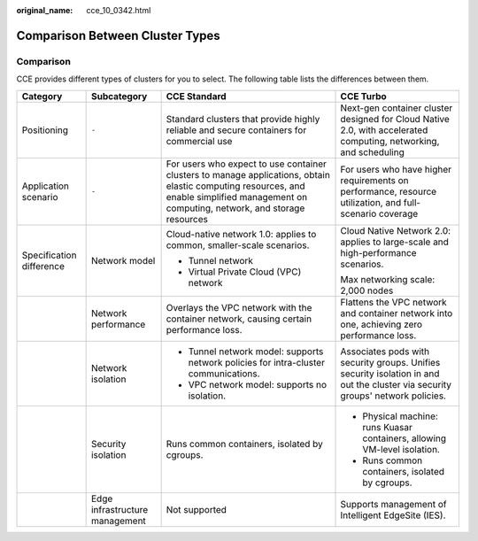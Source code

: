:original_name: cce_10_0342.html

.. _cce_10_0342:

Comparison Between Cluster Types
================================

Comparison
----------

CCE provides different types of clusters for you to select. The following table lists the differences between them.

+--------------------------+--------------------------------+------------------------------------------------------------------------------------------------------------------------------------------------------------------------------------------+--------------------------------------------------------------------------------------------------------------------------------+
| Category                 | Subcategory                    | CCE Standard                                                                                                                                                                             | CCE Turbo                                                                                                                      |
+==========================+================================+==========================================================================================================================================================================================+================================================================================================================================+
| Positioning              | ``-``                          | Standard clusters that provide highly reliable and secure containers for commercial use                                                                                                  | Next-gen container cluster designed for Cloud Native 2.0, with accelerated computing, networking, and scheduling               |
+--------------------------+--------------------------------+------------------------------------------------------------------------------------------------------------------------------------------------------------------------------------------+--------------------------------------------------------------------------------------------------------------------------------+
| Application scenario     | ``-``                          | For users who expect to use container clusters to manage applications, obtain elastic computing resources, and enable simplified management on computing, network, and storage resources | For users who have higher requirements on performance, resource utilization, and full-scenario coverage                        |
+--------------------------+--------------------------------+------------------------------------------------------------------------------------------------------------------------------------------------------------------------------------------+--------------------------------------------------------------------------------------------------------------------------------+
| Specification difference | Network model                  | Cloud-native network 1.0: applies to common, smaller-scale scenarios.                                                                                                                    | Cloud Native Network 2.0: applies to large-scale and high-performance scenarios.                                               |
|                          |                                |                                                                                                                                                                                          |                                                                                                                                |
|                          |                                | -  Tunnel network                                                                                                                                                                        | Max networking scale: 2,000 nodes                                                                                              |
|                          |                                | -  Virtual Private Cloud (VPC) network                                                                                                                                                   |                                                                                                                                |
+--------------------------+--------------------------------+------------------------------------------------------------------------------------------------------------------------------------------------------------------------------------------+--------------------------------------------------------------------------------------------------------------------------------+
|                          | Network performance            | Overlays the VPC network with the container network, causing certain performance loss.                                                                                                   | Flattens the VPC network and container network into one, achieving zero performance loss.                                      |
+--------------------------+--------------------------------+------------------------------------------------------------------------------------------------------------------------------------------------------------------------------------------+--------------------------------------------------------------------------------------------------------------------------------+
|                          | Network isolation              | -  Tunnel network model: supports network policies for intra-cluster communications.                                                                                                     | Associates pods with security groups. Unifies security isolation in and out the cluster via security groups' network policies. |
|                          |                                | -  VPC network model: supports no isolation.                                                                                                                                             |                                                                                                                                |
+--------------------------+--------------------------------+------------------------------------------------------------------------------------------------------------------------------------------------------------------------------------------+--------------------------------------------------------------------------------------------------------------------------------+
|                          | Security isolation             | Runs common containers, isolated by cgroups.                                                                                                                                             | -  Physical machine: runs Kuasar containers, allowing VM-level isolation.                                                      |
|                          |                                |                                                                                                                                                                                          | -  Runs common containers, isolated by cgroups.                                                                                |
+--------------------------+--------------------------------+------------------------------------------------------------------------------------------------------------------------------------------------------------------------------------------+--------------------------------------------------------------------------------------------------------------------------------+
|                          | Edge infrastructure management | Not supported                                                                                                                                                                            | Supports management of Intelligent EdgeSite (IES).                                                                             |
+--------------------------+--------------------------------+------------------------------------------------------------------------------------------------------------------------------------------------------------------------------------------+--------------------------------------------------------------------------------------------------------------------------------+
